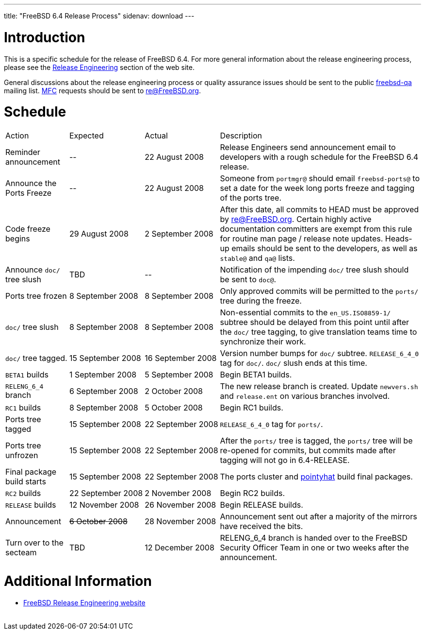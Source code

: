 ---
title: "FreeBSD 6.4 Release Process"
sidenav: download
---

++++


  <h1>Introduction</h1>

  <p>This is a specific schedule for the release of FreeBSD 6.4.  For
    more general information about the release engineering process,
    please see the <a href="../../../releng/index.html" shape="rect">Release
      Engineering</a> section of the web site.</p>

  <p>General discussions about the release engineering process or
    quality assurance issues should be sent to the public
    <a href="mailto:FreeBSD-qa@FreeBSD.org" shape="rect">freebsd-qa</a> mailing list.
    <a href="../../../doc/en_US.ISO8859-1/books/handbook/freebsd-glossary.html#mfc-glossary" shape="rect">MFC</a>
    requests should be sent to
    <a href="mailto:re@FreeBSD.org" shape="rect">re@FreeBSD.org</a>.</p>

  <h1>Schedule</h1>

  <table class="tblbasic">
    <tr class="heading">
      <td rowspan="1" colspan="1">Action</td>
      <td rowspan="1" colspan="1">Expected</td>
      <td rowspan="1" colspan="1">Actual</td>
      <td rowspan="1" colspan="1">Description</td>
    </tr>

    <tr>
      <td rowspan="1" colspan="1">Reminder announcement</td>
      <td rowspan="1" colspan="1">--</td>
      <td rowspan="1" colspan="1">22&nbsp;August&nbsp;2008</td>
      <td rowspan="1" colspan="1">Release Engineers send announcement email to
	developers with a rough schedule for the FreeBSD
	6.4 release.</td>
    </tr>

    <tr>
      <td rowspan="1" colspan="1">Announce the Ports Freeze</td>
      <td rowspan="1" colspan="1">--</td>
      <td rowspan="1" colspan="1">22&nbsp;August&nbsp;2008</td>
      <td rowspan="1" colspan="1">Someone from <tt>portmgr@</tt> should email
	<tt>freebsd-ports@</tt> to set a date
	for the week long ports freeze and tagging of the ports tree.</td>
    </tr>

    <tr>
      <td rowspan="1" colspan="1">Code freeze begins</td>
      <td rowspan="1" colspan="1">29&nbsp;August&nbsp;2008</td>
      <td rowspan="1" colspan="1">2&nbsp;September&nbsp;2008</td>
      <td rowspan="1" colspan="1">After this date, all commits to HEAD must be approved by <a href="mailto:re@FreeBSD.org" shape="rect">re@FreeBSD.org</a>.  Certain highly
	active documentation committers are exempt from this rule for
	routine man page / release note updates.  Heads-up emails
	should be sent to the developers, as well as <tt>stable@</tt>
	and <tt>qa@</tt> lists.</td>
    </tr>


    <tr>
      <td rowspan="1" colspan="1">Announce <tt>doc/</tt> tree slush</td>
      <td rowspan="1" colspan="1">TBD</td>
      <td rowspan="1" colspan="1">--</td>
      <td rowspan="1" colspan="1">Notification of the impending <tt>doc/</tt> tree slush should
	be sent to <tt>doc@</tt>.</td>
    </tr>


    <tr>
      <td rowspan="1" colspan="1">Ports tree frozen</td>
      <td rowspan="1" colspan="1">8&nbsp;September&nbsp;2008</td>
      <td rowspan="1" colspan="1">8&nbsp;September&nbsp;2008</td>
      <td rowspan="1" colspan="1">Only approved commits will be permitted to the <tt>ports/</tt>
	tree during the freeze.</td>
    </tr>


    <tr>
      <td rowspan="1" colspan="1"><tt>doc/</tt> tree slush</td>
      <td rowspan="1" colspan="1">8&nbsp;September&nbsp;2008</td>
      <td rowspan="1" colspan="1">8&nbsp;September&nbsp;2008</td>
      <td rowspan="1" colspan="1">Non-essential commits to the <tt>en_US.ISO8859-1/</tt> subtree
	should be delayed from this point until after the <tt>doc/</tt>
	tree tagging, to give translation teams time to synchronize
	their work.</td>
    </tr>


    <tr>
      <td rowspan="1" colspan="1"><tt>doc/</tt> tree tagged.</td>
      <td rowspan="1" colspan="1">15&nbsp;September&nbsp;2008</td>
      <td rowspan="1" colspan="1">16&nbsp;September&nbsp;2008</td>
      <td rowspan="1" colspan="1">Version number bumps for <tt>doc/</tt> subtree.
	<tt>RELEASE_6_4_0</tt> tag for <tt>doc/</tt>.  <tt>doc/</tt>
	slush ends at this time.</td>
    </tr>

    <tr>
      <td rowspan="1" colspan="1"><tt>BETA1</tt> builds</td>
      <td rowspan="1" colspan="1">1&nbsp;September&nbsp;2008</td>
      <td rowspan="1" colspan="1">5&nbsp;September&nbsp;2008</td>
      <td rowspan="1" colspan="1">Begin BETA1 builds.</td>
    </tr>


    <tr>
      <td rowspan="1" colspan="1"><tt>RELENG_6_4</tt> branch</td>
      <td rowspan="1" colspan="1">6&nbsp;September&nbsp;2008</td>
      <td rowspan="1" colspan="1">2&nbsp;October&nbsp;2008</td>
      <td rowspan="1" colspan="1">The new release branch is created. Update <tt>newvers.sh</tt>
	and <tt>release.ent</tt> on various branches involved.</td>
    </tr>

    <tr>
      <td rowspan="1" colspan="1"><tt>RC1</tt> builds</td>
      <td rowspan="1" colspan="1">8&nbsp;September&nbsp;2008</td>
      <td rowspan="1" colspan="1">5&nbsp;October&nbsp;2008</td>
      <td rowspan="1" colspan="1">Begin RC1 builds.</td>
    </tr>




    <tr>
      <td rowspan="1" colspan="1">Ports tree tagged</td>
      <td rowspan="1" colspan="1">15&nbsp;September&nbsp;2008</td>
      <td rowspan="1" colspan="1">22&nbsp;September&nbsp;2008</td>
      <td rowspan="1" colspan="1"><tt>RELEASE_6_4_0</tt> tag for <tt>ports/</tt>.</td>
    </tr>

    <tr>
      <td rowspan="1" colspan="1">Ports tree unfrozen</td>
      <td rowspan="1" colspan="1">15&nbsp;September&nbsp;2008</td>
      <td rowspan="1" colspan="1">22&nbsp;September&nbsp;2008</td>
      <td rowspan="1" colspan="1">After the <tt>ports/</tt> tree is tagged,
	the <tt>ports/</tt> tree will be re-opened for commits, but
	commits made after tagging will not go in 6.4-RELEASE.</td>
    </tr>

    <tr>
      <td rowspan="1" colspan="1">Final package build starts</td>
      <td rowspan="1" colspan="1">15&nbsp;September&nbsp;2008</td>
      <td rowspan="1" colspan="1">22&nbsp;September&nbsp;2008</td>
      <td rowspan="1" colspan="1">The ports cluster and
	<a href="http://pointyhat.FreeBSD.org" shape="rect">pointyhat</a>
	build final packages.</td>
    </tr>

    <tr>
      <td rowspan="1" colspan="1"><tt>RC2</tt> builds</td>
      <td rowspan="1" colspan="1">22&nbsp;September&nbsp;2008</td>
      <td rowspan="1" colspan="1">2&nbsp;November&nbsp;2008</td>
      <td rowspan="1" colspan="1">Begin RC2 builds.</td>
    </tr>

    <tr>
      <td rowspan="1" colspan="1"><tt>RELEASE</tt> builds</td>
      <td rowspan="1" colspan="1">12&nbsp;November&nbsp;2008</td>
      <td rowspan="1" colspan="1">26&nbsp;November&nbsp;2008</td>
      <td rowspan="1" colspan="1">Begin RELEASE builds.</td>
    </tr>

    <tr>
      <td rowspan="1" colspan="1">Announcement</td>
      <td rowspan="1" colspan="1"><strike>6&nbsp;October&nbsp;2008</strike></td>
      <td rowspan="1" colspan="1">28&nbsp;November&nbsp;2008</td>
      <td rowspan="1" colspan="1">Announcement sent out after a majority of the mirrors have
	received the bits.</td>
    </tr>

    <tr>
      <td rowspan="1" colspan="1">Turn over to the secteam</td>
      <td rowspan="1" colspan="1">TBD</td>
      <td rowspan="1" colspan="1">12&nbsp;December&nbsp;2008</td>
      <td rowspan="1" colspan="1">RELENG_6_4 branch is handed over to
	the FreeBSD Security Officer Team in one or two weeks after the
	announcement.</td>
    </tr>
  </table>

  <h1>Additional Information</h1>

  <ul>

    <li><a href="../../../releng/index.html" shape="rect">FreeBSD Release Engineering website</a></li>
  </ul>


  </div>
          <br class="clearboth" />
        </div>
        
++++

